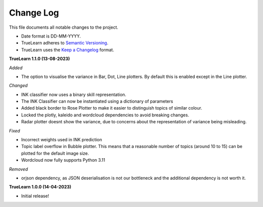 
Change Log
----------
This file documents all notable changes to the project.

- Date format is DD-MM-YYYY.
- TrueLearn adheres to `Semantic Versioning`_.
- TrueLearn uses the `Keep a Changelog`_ format.

.. _Semantic Versioning: http://semver.org/
.. _Keep a Changelog: http://keepachangelog.com/


**TrueLearn 1.1.0 (13-08-2023)**

*Added*

- The option to visualise the variance in Bar, Dot, Line plotters. By default this is
  enabled except in the Line plotter.

*Changed*

- INK classifier now uses a binary skill representation.
- The INK Classifier can now be instantiated using a dictionary of parameters
- Added black border to Rose Plotter to make it easier to distinguish topics of similar
  colour.
- Locked the plotly, kaleido and wordcloud dependencies to avoid breaking changes.
- Radar plotter doesnt show the variance, due to concerns about the representation of
  variance being misleading.

*Fixed*

- Incorrect weights used in INK prediction
- Topic label overflow in Bubble plotter. This means that a reasonable number
  of topics (around 10 to 15) can be plotted for the default image size.
- Wordcloud now fully supports Python 3.11

*Removed*

- orjson dependency, as JSON deserialisation is not our bottleneck and the additional dependency
  is not worth it.

**TrueLearn 1.0.0 (14-04-2023)**

- Initial release!
